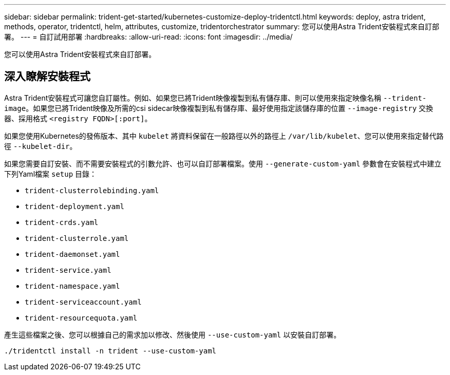 ---
sidebar: sidebar 
permalink: trident-get-started/kubernetes-customize-deploy-tridentctl.html 
keywords: deploy, astra trident, methods, operator, tridentctl, helm, attributes, customize, tridentorchestrator 
summary: 您可以使用Astra Trident安裝程式來自訂部署。 
---
= 自訂試用部署
:hardbreaks:
:allow-uri-read: 
:icons: font
:imagesdir: ../media/


[role="lead"]
您可以使用Astra Trident安裝程式來自訂部署。



== 深入瞭解安裝程式

Astra Trident安裝程式可讓您自訂屬性。例如、如果您已將Trident映像複製到私有儲存庫、則可以使用來指定映像名稱 `--trident-image`。如果您已將Trident映像及所需的csi sidecar映像複製到私有儲存庫、最好使用指定該儲存庫的位置 `--image-registry` 交換器、採用格式 `<registry FQDN>[:port]`。

如果您使用Kubernetes的發佈版本、其中 `kubelet` 將資料保留在一般路徑以外的路徑上 `/var/lib/kubelet`、您可以使用來指定替代路徑 `--kubelet-dir`。

如果您需要自訂安裝、而不需要安裝程式的引數允許、也可以自訂部署檔案。使用 `--generate-custom-yaml` 參數會在安裝程式中建立下列Yaml檔案 `setup` 目錄：

* `trident-clusterrolebinding.yaml`
* `trident-deployment.yaml`
* `trident-crds.yaml`
* `trident-clusterrole.yaml`
* `trident-daemonset.yaml`
* `trident-service.yaml`
* `trident-namespace.yaml`
* `trident-serviceaccount.yaml`
* `trident-resourcequota.yaml`


產生這些檔案之後、您可以根據自己的需求加以修改、然後使用 `--use-custom-yaml` 以安裝自訂部署。

[listing]
----
./tridentctl install -n trident --use-custom-yaml
----